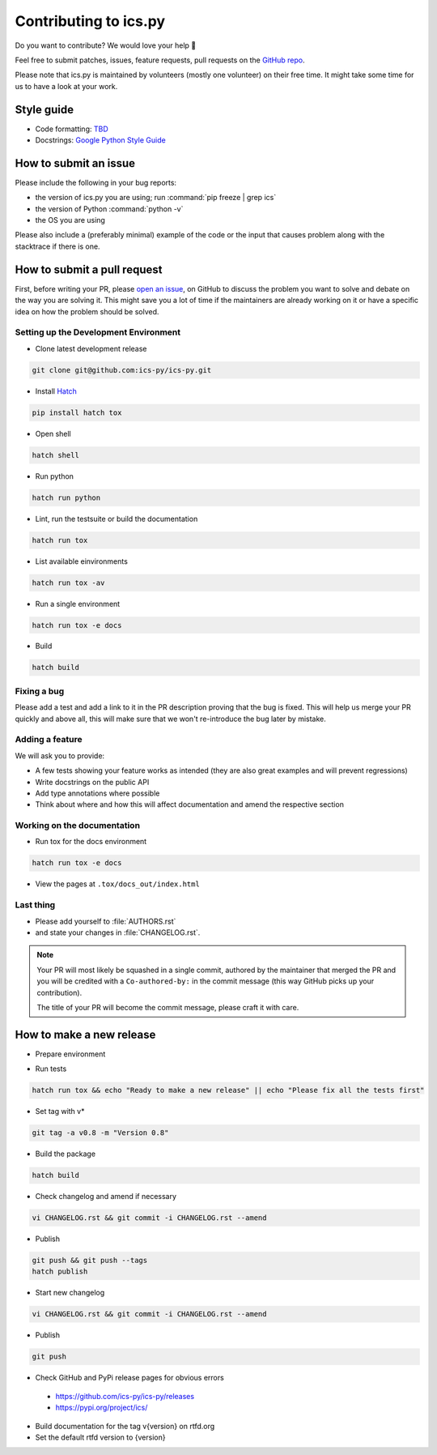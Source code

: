 Contributing to ics.py
======================

Do you want to contribute? We would love your help 🤗

Feel free to submit patches, issues, feature requests, pull requests on the
`GitHub repo <http://github.com/ics-py/ics-py>`_.

Please note that ics.py is maintained by volunteers (mostly one volunteer)
on their free time. It might take some time for us to have a look at your
work.


Style guide
-----------

* Code formatting: `TBD <https://github.com/ics-py/ics-py/issues/344>`_
* Docstrings: `Google Python Style Guide <https://google.github.io/styleguide/pyguide.html#38-comments-and-docstrings>`_

How to submit an issue
----------------------

Please include the following in your bug reports:

* the version of ics.py you are using; run :command:`pip freeze | grep ics`
* the version of Python :command:`python -v`
* the OS you are using

Please also include a (preferably minimal) example of the code or
the input that causes problem along with the stacktrace if there is one.

How to submit a pull request
----------------------------

First, before writing your PR, please
`open an issue <http://github.com/ics-py/ics-py/issues/new>`_,
on GitHub to discuss the problem you want to solve and debate on the way
you are solving it. This might save you a lot of time if the maintainers
are already working on it or have a specific idea on how the problem should
be solved.

Setting up the Development Environment
^^^^^^^^^^^^^^^^^^^^^^^^^^^^^^^^^^^^^^

* Clone latest development release

.. code-block:: bash

   git clone git@github.com:ics-py/ics-py.git

* Install `Hatch <https://hatch.pypa.io/latest/>`_

.. code-block:: bash

   pip install hatch tox

* Open shell

.. code-block:: bash

   hatch shell

* Run python

.. code-block:: bash

   hatch run python

* Lint, run the testsuite or build the documentation

.. code-block:: bash

   hatch run tox

* List available einvironments

.. code-block:: bash

   hatch run tox -av

* Run a single environment

.. code-block:: bash

   hatch run tox -e docs

* Build

.. code-block:: bash

   hatch build

Fixing a bug
^^^^^^^^^^^^^^^^^^^^^^^

Please add a test and add a link to it in the PR description
proving that the bug is fixed.
This will help us merge your PR quickly and above all, this will make
sure that we won't re-introduce the bug later by mistake.

Adding a feature
^^^^^^^^^^^^^^^^^^^^^^^^^^^

We will ask you to provide:

* A few tests showing your feature works as intended (they are also great examples and will prevent regressions)
* Write docstrings on the public API
* Add type annotations where possible
* Think about where and how this will affect documentation and amend
  the respective section

Working on the documentation
^^^^^^^^^^^^^^^^^^^^^^^^^^^^^^^^^^^^^^^

* Run tox for the docs environment

.. code-block:: bash

   hatch run tox -e docs

* View the pages at ``.tox/docs_out/index.html``

Last thing
^^^^^^^^^^

* Please add yourself to :file:`AUTHORS.rst`
* and state your changes in :file:`CHANGELOG.rst`.

.. note::
  Your PR will most likely be squashed in a single commit, authored
  by the maintainer that merged the PR and you will be credited with a
  ``Co-authored-by:`` in the commit message (this way GitHub picks up
  your contribution).

  The title of your PR will become the commit message, please craft it
  with care.

How to make a new release
-------------------------

* Prepare environment

.. code-block:: bash
   git clone https://github.com/ics-py/ics-py.git
   cd ics-py
   pip install hatch

* Run tests

.. code-block:: bash

   hatch run tox && echo "Ready to make a new release" || echo "Please fix all the tests first"

* Set tag with v*

.. code-block:: bash

   git tag -a v0.8 -m "Version 0.8"

* Build the package

.. code-block:: bash

   hatch build

* Check changelog and amend if necessary

.. code-block:: bash

   vi CHANGELOG.rst && git commit -i CHANGELOG.rst --amend

* Publish

.. code-block:: bash

   git push && git push --tags
   hatch publish

* Start new changelog

.. code-block:: bash

   vi CHANGELOG.rst && git commit -i CHANGELOG.rst --amend

* Publish

.. code-block:: bash

   git push

* Check GitHub and PyPi release pages for obvious errors
 * https://github.com/ics-py/ics-py/releases
 * https://pypi.org/project/ics/

* Build documentation for the tag v{version} on rtfd.org

* Set the default rtfd version to {version}
